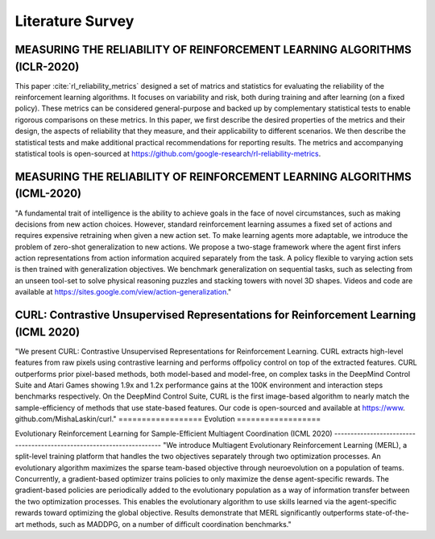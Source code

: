 =====================
Literature Survey
=====================

MEASURING THE RELIABILITY OF REINFORCEMENT LEARNING ALGORITHMS (ICLR-2020)
------------------------------------------------------------------------------------------------------------
This paper :cite:`rl_reliability_metrics` designed a set of matrics and statistics for evaluating the reliability of the reinforcement learning algorithms. It focuses on variability and risk, both during training and after learning (on a fixed policy). These metrics can be considered general-purpose and backed up by complementary statistical tests to enable rigorous comparisons on these metrics. In this paper, we first describe the desired properties of the metrics and their design, the aspects of reliability that they measure, and their applicability to different scenarios. We then describe the statistical tests and make additional practical recommendations for reporting results. The metrics and accompanying statistical tools is open-sourced at https://github.com/google-research/rl-reliability-metrics.

MEASURING THE RELIABILITY OF REINFORCEMENT LEARNING ALGORITHMS (ICML-2020)
------------------------------------------------------------------------------------------------------------
"A fundamental trait of intelligence is the ability to achieve goals in the face of novel circumstances, such as making decisions from new action choices. However, standard reinforcement learning assumes a fixed set of actions and requires expensive retraining when given a new action set. To make learning agents more adaptable, we introduce the problem of zero-shot generalization to new actions. We propose a two-stage framework where the agent first infers action representations from action information acquired separately from the task. A policy flexible to varying action sets is then trained with generalization objectives. We benchmark generalization on sequential tasks, such as selecting from an unseen tool-set to solve physical reasoning puzzles and stacking towers with novel 3D shapes. Videos and code are available at https://sites.google.com/view/action-generalization."

CURL: Contrastive Unsupervised Representations for Reinforcement Learning (ICML 2020)
----------------------------------------------------------------------------------------
"We present CURL: Contrastive Unsupervised
Representations for Reinforcement Learning.
CURL extracts high-level features from raw pixels using contrastive learning and performs offpolicy control on top of the extracted features.
CURL outperforms prior pixel-based methods,
both model-based and model-free, on complex
tasks in the DeepMind Control Suite and Atari
Games showing 1.9x and 1.2x performance gains
at the 100K environment and interaction steps
benchmarks respectively. On the DeepMind Control Suite, CURL is the first image-based algorithm to nearly match the sample-efficiency of
methods that use state-based features. Our code
is open-sourced and available at https://www.
github.com/MishaLaskin/curl."
==================
Evolution
==================

Evolutionary Reinforcement Learning for Sample-Efficient Multiagent
Coordination (ICML 2020)
----------------------------------------------------------------------
"We introduce Multiagent Evolutionary Reinforcement Learning (MERL), a split-level training platform that handles the two
objectives separately through two optimization processes. An evolutionary algorithm maximizes
the sparse team-based objective through neuroevolution on a population of teams. Concurrently, a gradient-based optimizer trains policies to only maximize the dense agent-specific rewards. The gradient-based policies are periodically added to the evolutionary population as a way of information transfer between the two optimization processes. This enables the evolutionary algorithm to use skills learned via the agent-specific rewards toward optimizing the global objective. Results demonstrate that MERL significantly outperforms state-of-the-art methods, such as MADDPG, on a number of difficult coordination benchmarks."